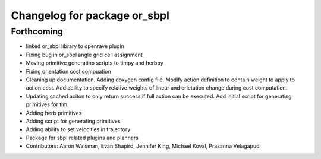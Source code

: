 ^^^^^^^^^^^^^^^^^^^^^^^^^^^^^
Changelog for package or_sbpl
^^^^^^^^^^^^^^^^^^^^^^^^^^^^^

Forthcoming
-----------
* linked or_sbpl library to openrave plugin
* Fixing bug in or_sbpl angle grid cell assignment
* Moving primitive generatino scripts to timpy and herbpy
* Fixing orientation cost compuation
* Cleaning up documentation. Adding doxygen config file. Modify action definition to contain weight to apply to action cost. Add ability to specify relative weights of linear and orietation change during cost computation.
* Updating cached aciton to only return success if full action can be executed.  Add initial script for generating primitives for tim.
* Adding herb primitives
* Adding script for generating primitives
* Adding ability to set velocities in trajectory
* Package for sbpl related plugins and planners
* Contributors: Aaron Walsman, Evan Shapiro, Jennifer King, Michael Koval, Prasanna Velagapudi
